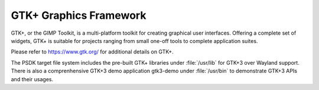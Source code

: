 ..
    This subsection provides details on the GTK+ graphics frameworks

#######################
GTK+ Graphics Framework
#######################

GTK+, or the GIMP Toolkit, is a multi-platform toolkit for creating graphical
user interfaces.  Offering a complete set of widgets, GTK+ is suitable for
projects ranging from small one-off tools to complete application suites.

Please refer to `<https://www.gtk.org/>`_ for additional details on GTK+.

The PSDK target file system includes the pre-built GTK+ libraries under
:file:`/usr/lib` for GTK+3 over Wayland support. There is also a comprenhensive
GTK+3 demo application gtk3-demo under :file:`/usr/bin` to demonstrate GTK+3
APIs and their usages.

